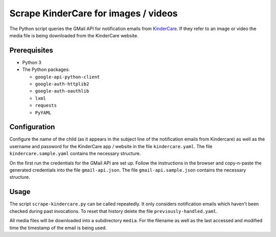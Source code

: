 Scrape KinderCare for images / videos
=====================================

The Python script queries the GMail API for notification emails from
`KinderCare <https://classroom.kindercare.com/>`_.
If they refer to an image or video the media file is being downloaded from the
KinderCare website.

Prerequisites
-------------

* Python 3
* The Python packages:

  * ``google-api-python-client``
  * ``google-auth-httplib2``
  * ``google-auth-oauthlib``
  * ``lxml``
  * ``requests``
  * ``PyYAML``

Configuration
-------------

Configure the name of the child (as it appears in the subject line of the
notification emails from Kindercare) as well as the username and password for
the KinderCare app / website in the file ``kindercare.yaml``.
The file ``kindercare.sample.yaml`` contains the necessary structure.

On the first run the credentials for the GMail API are set up.
Follow the instructions in the browser and copy-n-paste the generated
credentials into the file ``gmail-api.json``.
The file ``gmail-api.sample.json`` contains the necessary structure.

Usage
-----

The script ``scrape-kindercare.py`` can be called repeatedly.
It only considers notification emails which haven't been checked during past
invocations.
To reset that history delete the file ``previously-handled.yaml``.

All media files will be downloaded into a subdirectory ``media``.
For the filename as well as the last accessed and modified time the timestamp
of the email is being used.

